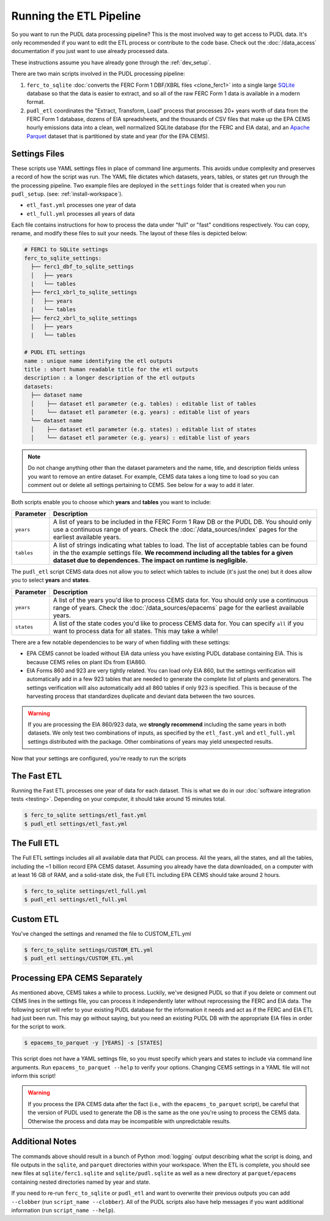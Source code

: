 .. _run-the-etl:

===============================================================================
Running the ETL Pipeline
===============================================================================

So you want to run the PUDL data processing pipeline? This is the most involved way
to get access to PUDL data. It's only recommended if you want to edit the ETL process
or contribute to the code base. Check out the :doc:`/data_access` documentation if you
just want to use already processed data.

These instructions assume you have already gone through the :ref:`dev_setup`.

There are two main scripts involved in the PUDL processing pipeline:

1. ``ferc_to_sqlite`` :doc:`converts the FERC Form 1 DBF/XBRL files <clone_ferc1>` into
   a single large `SQLite <https://sqlite.org>`__ database so that the data is easier to
   extract, and so all of the raw FERC Form 1 data is available in a modern format.
2. ``pudl_etl`` coordinates the "Extract, Transform, Load" process that processes
   20+ years worth of data from the FERC Form 1 database, dozens of EIA spreadsheets,
   and the thousands of CSV files that make up the EPA CEMS hourly emissions data into
   a clean, well normalized SQLite database (for the FERC and EIA data), and an `Apache
   Parquet <https://parquet.apache.org/>`__ dataset that is partitioned by state and
   year (for the EPA CEMS).

Settings Files
--------------
These scripts use YAML settings files in place of command line arguments. This avoids
undue complexity and preserves a record of how the script was run. The YAML file
dictates which datasets, years, tables, or states get run through the the processing
pipeline. Two example files are deployed in the ``settings`` folder that is created when
you run ``pudl_setup``. (see: :ref:`install-workspace`).

- ``etl_fast.yml`` processes one year of data
- ``etl_full.yml`` processes all years of data

Each file contains instructions for how to process the data under "full" or "fast"
conditions respectively. You can copy, rename, and modify these files to suit your
needs. The layout of these files is depicted below:

.. code-block::

      # FERC1 to SQLite settings
      ferc_to_sqlite_settings:
        ├── ferc1_dbf_to_sqlite_settings
        │   ├── years
        |   └── tables
        ├── ferc1_xbrl_to_sqlite_settings
        │   ├── years
        |   └── tables
        ├── ferc2_xbrl_to_sqlite_settings
        │   ├── years
        |   └── tables

      # PUDL ETL settings
      name : unique name identifying the etl outputs
      title : short human readable title for the etl outputs
      description : a longer description of the etl outputs
      datasets:
        ├── dataset name
        │    ├── dataset etl parameter (e.g. tables) : editable list of tables
        │    └── dataset etl parameter (e.g. years) : editable list of years
        └── dataset name
        │    ├── dataset etl parameter (e.g. states) : editable list of states
        │    └── dataset etl parameter (e.g. years) : editable list of years

.. note::

    Do not change anything other than the dataset parameters and the name, title, and
    description fields unless you want to remove an entire dataset. For example, CEMS
    data takes a long time to load so you can comment out or delete all settings
    pertaining to CEMS. See below for a way to add it later.

Both scripts enable you to choose which **years** and **tables** you want to include:

.. list-table::
   :header-rows: 1
   :widths: auto

   * - Parameter
     - Description
   * - ``years``
     - A list of years to be included in the FERC Form 1 Raw DB or the PUDL DB. You
       should only use a continuous range of years. Check the :doc:`/data_sources/index`
       pages for the earliest available years.
   * - ``tables``
     - A list of strings indicating what tables to load. The list of acceptable
       tables can be found in the the example settings file. **We recommend including
       all the tables for a given dataset due to dependences. The impact on runtime is
       negligible.**

The ``pudl_etl`` script CEMS data does not allow you to select which tables to include
(it's just the one) but it does allow you to select **years** and **states**.

.. list-table::
   :header-rows: 1
   :widths: auto

   * - Parameter
     - Description
   * - ``years``
     - A list of the years you'd like to process CEMS data for. You should
       only use a continuous range of years. Check the :doc:`/data_sources/epacems` page
       for the earliest available years.
   * - ``states``
     - A list of the state codes you'd like to process CEMS data for. You can specify
       ``all`` if you want to process data for all states. This may take a while!

.. seealso::

      For an exhaustive listing of the available parameters, see the ``etl_full.yml``
      file.

There are a few notable dependencies to be wary of when fiddling with these
settings:

- EPA CEMS cannot be loaded without EIA data unless you have existing PUDL database
  containing EIA. This is because CEMS relies on plant IDs from EIA860.

- EIA Forms 860 and 923 are very tightly related. You can load only EIA 860, but the
  settings verification will automatically add in a few 923 tables that are needed
  to generate the complete list of plants and generators. The settings verification
  will also automatically add all 860 tables if only 923 is specified. This is
  because of the harvesting process that standardizes duplicate and deviant data
  between the two sources.

.. warning::

    If you are processing the EIA 860/923 data, we **strongly recommend**
    including the same years in both datasets. We only test two combinations of
    inputs, as specified by the ``etl_fast.yml`` and ``etl_full.yml`` settings
    distributed with the package.  Other combinations of years may yield
    unexpected results.

Now that your settings are configured, you're ready to run the scripts

The Fast ETL
------------
Running the Fast ETL processes one year of data for each dataset. This is what
we do in our :doc:`software integration tests <testing>`. Depending on your computer,
it should take around 15 minutes total.

.. code-block:: console

    $ ferc_to_sqlite settings/etl_fast.yml
    $ pudl_etl settings/etl_fast.yml

The Full ETL
------------
The Full ETL settings includes all all available data that PUDL can process. All
the years, all the states, and all the tables, including the ~1 billion record
EPA CEMS dataset. Assuming you already have the data downloaded, on a computer
with at least 16 GB of RAM, and a solid-state disk, the Full ETL including EPA
CEMS should take around 2 hours.

.. code-block:: console

    $ ferc_to_sqlite settings/etl_full.yml
    $ pudl_etl settings/etl_full.yml

Custom ETL
----------
You've changed the settings and renamed the file to CUSTOM_ETL.yml

.. code-block:: console

    $ ferc_to_sqlite settings/CUSTOM_ETL.yml
    $ pudl_etl settings/CUSTOM_ETL.yml


.. _add-cems-later:

Processing EPA CEMS Separately
------------------------------
As mentioned above, CEMS takes a while to process. Luckily, we've designed PUDL so that
if you delete or comment out CEMS lines in the settings file, you can process it
independently later without reprocessing the FERC and EIA data. The following script
will refer to your existing PUDL database for the information it needs and act as if the
FERC and EIA ETL had just been run. This may go without saying, but you need an existing
PUDL DB with the appropriate EIA files in order for the script to work.

.. code-block:: console

    $ epacems_to_parquet -y [YEARS] -s [STATES]

This script does not have a YAML settings file, so you must specify which years and
states to include via command line arguments. Run ``epacems_to_parquet --help`` to
verify your options. Changing CEMS settings in a YAML file will not inform this script!

.. warning::

    If you process the EPA CEMS data after the fact (i.e., with the
    ``epacems_to_parquet`` script), be careful that the version of PUDL used to generate
    the DB is the same as the one you're using to process the CEMS data. Otherwise the
    process and data may be incompatible with unpredictable results.

Additional Notes
----------------
The commands above should result in a bunch of Python :mod:`logging` output
describing what the script is doing, and file outputs in the ``sqlite``,  and
``parquet`` directories within your workspace. When the ETL is complete, you
should see new files at ``sqlite/ferc1.sqlite`` and ``sqlite/pudl.sqlite`` as
well as a new directory at ``parquet/epacems`` containing nested directories
named by year and state.

If you need to re-run ``ferc_to_sqlite`` or ``pudl_etl`` and want to overwrite
their previous outputs you can add ``--clobber`` (run ``script_name --clobber``).
All of the PUDL scripts also have help messages if you want additional information
(run ``script_name --help``).
